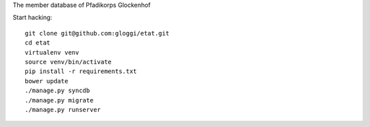 
The member database of Pfadikorps Glockenhof

Start hacking::

    git clone git@github.com:gloggi/etat.git
    cd etat
    virtualenv venv
    source venv/bin/activate
    pip install -r requirements.txt
    bower update
    ./manage.py syncdb
    ./manage.py migrate
    ./manage.py runserver